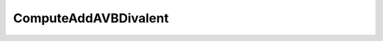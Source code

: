 ComputeAddAVBDivalent
=====================================================

.. doxygenclass:: feasst::ComputeAddAVBDivalent
   :project: FEASST
   :members:
